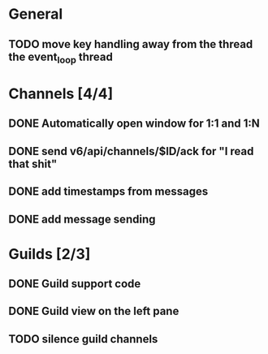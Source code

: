 * General
** TODO move key handling away from the thread the event_loop thread
* Channels [4/4]
** DONE Automatically open window for 1:1 and 1:N
** DONE send v6/api/channels/$ID/ack for "I read that shit"
** DONE add timestamps from messages
** DONE add message sending
* Guilds [2/3]
** DONE Guild support code
** DONE Guild view on the left pane
** TODO silence guild channels
